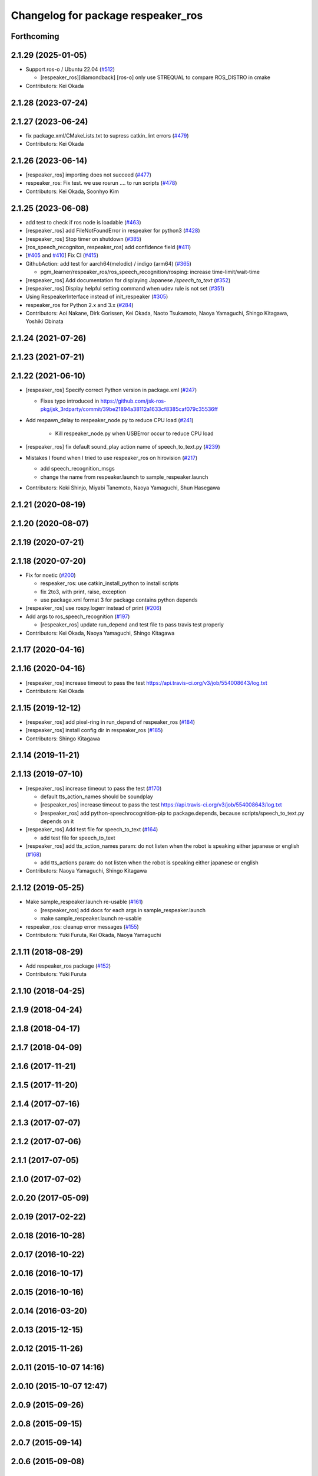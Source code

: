 ^^^^^^^^^^^^^^^^^^^^^^^^^^^^^^^^^^^
Changelog for package respeaker_ros
^^^^^^^^^^^^^^^^^^^^^^^^^^^^^^^^^^^

Forthcoming
-----------

2.1.29 (2025-01-05)
-------------------
* Support ros-o / Ubuntu 22.04 (`#512 <https://github.com/jsk-ros-pkg/jsk_3rdparty/issues/512>`_)

  * [respeaker_ros][diamondback] [ros-o] only use STREQUAL to compare ROS_DISTRO in cmake

* Contributors: Kei Okada

2.1.28 (2023-07-24)
-------------------

2.1.27 (2023-06-24)
-------------------
* fix package.xml/CMakeLists.txt to supress catkin_lint errors (`#479 <https://github.com/jsk-ros-pkg/jsk_3rdparty/issues/479>`_)
* Contributors: Kei Okada

2.1.26 (2023-06-14)
-------------------
* [respeaker_ros] importing does not succeed (`#477 <https://github.com/jsk-ros-pkg/jsk_3rdparty/issues/477>`_)
* respeaker_ros: Fix test. we use rosrun .... to run scripts (`#478 <https://github.com/jsk-ros-pkg/jsk_3rdparty/issues/478>`_)
* Contributors: Kei Okada, Soonhyo Kim

2.1.25 (2023-06-08)
-------------------
* add test to check if ros node is loadable (`#463 <https://github.com/jsk-ros-pkg/jsk_3rdparty/issues/463>`_)
* [respeaker_ros] add FileNotFoundError in respeaker for python3 (`#428 <https://github.com/jsk-ros-pkg/jsk_3rdparty/issues/428>`_)
* [respeaker_ros] Stop timer on shutdown (`#385 <https://github.com/jsk-ros-pkg/jsk_3rdparty/issues/385>`_)
* [ros_speech_recogniton, respeaker_ros] add confidence field (`#411 <https://github.com/jsk-ros-pkg/jsk_3rdparty/issues/411>`_)
* [`#405 <https://github.com/jsk-ros-pkg/jsk_3rdparty/issues/405>`_ and `#410 <https://github.com/jsk-ros-pkg/jsk_3rdparty/issues/410>`_] Fix CI (`#415 <https://github.com/jsk-ros-pkg/jsk_3rdparty/issues/415>`_)
* GithubAction: add test for  aarch64(melodic) / indigo (arm64) (`#365 <https://github.com/jsk-ros-pkg/jsk_3rdparty/issues/365>`_)

  * pgm_learner/respeaker_ros/ros_speech_recognition/rosping: increase time-limit/wait-time

* [respeaker_ros] Add documentation for displaying Japanese `/speech_to_text` (`#352 <https://github.com/jsk-ros-pkg/jsk_3rdparty/issues/352>`_)
* [respeaker_ros] Display helpful setting command when udev rule is not set (`#351 <https://github.com/jsk-ros-pkg/jsk_3rdparty/issues/351>`_)
* Using RespeakerInterface instead of init_respeaker (`#305 <https://github.com/jsk-ros-pkg/jsk_3rdparty/issues/305>`_)
* respeaker_ros for Python 2.x and 3.x (`#284 <https://github.com/jsk-ros-pkg/jsk_3rdparty/issues/284>`_)
* Contributors: Aoi Nakane, Dirk Gorissen, Kei Okada, Naoto Tsukamoto, Naoya Yamaguchi, Shingo Kitagawa, Yoshiki Obinata

2.1.24 (2021-07-26)
-------------------

2.1.23 (2021-07-21)
-------------------

2.1.22 (2021-06-10)
-------------------
* [respeaker_ros] Specify correct Python version in package.xml (`#247 <https://github.com/jsk-ros-pkg/jsk_3rdparty/issues/247>`_)

  * Fixes typo introduced in https://github.com/jsk-ros-pkg/jsk_3rdparty/commit/39be21894a38112a1633cf8385caf079c35536ff

* Add respawn_delay to respeaker_node.py to reduce CPU load (`#241 <https://github.com/jsk-ros-pkg/jsk_3rdparty/issues/241>`_)

   * Kill respeaker_node.py when USBError occur to reduce CPU load

* [respeaker_ros] fix default sound_play action name of speech_to_text.py (`#239 <https://github.com/jsk-ros-pkg/jsk_3rdparty/issues/239>`_)
* Mistakes I found when I tried to use respeaker_ros on hirovision (`#217 <https://github.com/jsk-ros-pkg/jsk_3rdparty/issues/217>`_)

  * add speech_recognition_msgs
  * change the name from respeaker.launch to sample_respeaker.launch

* Contributors: Koki Shinjo, Miyabi Tanemoto, Naoya Yamaguchi, Shun Hasegawa

2.1.21 (2020-08-19)
-------------------

2.1.20 (2020-08-07)
-------------------

2.1.19 (2020-07-21)
-------------------

2.1.18 (2020-07-20)
-------------------
* Fix for noetic (`#200 <https://github.com/jsk-ros-pkg/jsk_3rdparty/issues/200>`_)

  * respeaker_ros: use catkin_install_python to install scripts
  * fix 2to3, with print, raise, exception
  * use package.xml format 3 for package contains python depends

* [respeaker_ros] use rospy.logerr instead of print (`#206 <https://github.com/jsk-ros-pkg/jsk_3rdparty/issues/206>`_)
* Add args to ros_speech_recognition (`#197 <https://github.com/jsk-ros-pkg/jsk_3rdparty/issues/197>`_)

  * [respeaker_ros] update run_depend and test file to pass travis test properly

* Contributors: Kei Okada, Naoya Yamaguchi, Shingo Kitagawa

2.1.17 (2020-04-16)
-------------------

2.1.16 (2020-04-16)
-------------------
* [respeaker_ros] increase timeout to pass the test https://api.travis-ci.org/v3/job/554008643/log.txt
* Contributors: Kei Okada

2.1.15 (2019-12-12)
-------------------
* [respeaker_ros] add pixel-ring in run_depend of respeaker_ros (`#184 <https://github.com/jsk-ros-pkg/jsk_3rdparty/issues/184>`_)
* [respeaker_ros] install config dir in respeaker_ros (`#185 <https://github.com/jsk-ros-pkg/jsk_3rdparty/issues/185>`_)
* Contributors: Shingo Kitagawa

2.1.14 (2019-11-21)
-------------------

2.1.13 (2019-07-10)
-------------------
* [respeaker_ros] increase timeout to pass the test (`#170 <https://github.com/jsk-ros-pkg/jsk_3rdparty/issues/170>`_)

  * default tts_action_names should be soundplay
  * [respeaker_ros] increase timeout to pass the test https://api.travis-ci.org/v3/job/554008643/log.txt
  * [respeaker_ros] add python-speechrocognition-pip to package.depends, because scripts/speech_to_text.py depends on it

* [respeaker_ros] Add test file for speech_to_text (`#164 <https://github.com/jsk-ros-pkg/jsk_3rdparty/issues/164>`_)

  * add test file for speech_to_text

* [respeaker_ros] add tts_action_names param: do not listen when the robot is speaking either japanese or english (`#168 <https://github.com/jsk-ros-pkg/jsk_3rdparty/issues/168>`_)

  * add tts_actions param: do not listen when the robot is speaking either japanese or english

* Contributors: Naoya Yamaguchi, Shingo Kitagawa

2.1.12 (2019-05-25)
-------------------
* Make sample_respeaker.launch re-usable (`#161 <https://github.com/jsk-ros-pkg/jsk_3rdparty/issues/161>`_)

  * [respeaker_ros] add docs for each args in sample_respeaker.launch
  * make sample_respeaker.launch re-usable

* respeaker_ros: cleanup error messages (`#155 <https://github.com/jsk-ros-pkg/jsk_3rdparty/issues/155>`_)
* Contributors: Yuki Furuta, Kei Okada, Naoya Yamaguchi

2.1.11 (2018-08-29)
-------------------
* Add respeaker_ros package (`#152 <https://github.com/jsk-ros-pkg/jsk_3rdparty/issues/152>`_)
* Contributors: Yuki Furuta

2.1.10 (2018-04-25)
-------------------

2.1.9 (2018-04-24)
------------------

2.1.8 (2018-04-17)
------------------

2.1.7 (2018-04-09)
------------------

2.1.6 (2017-11-21)
------------------

2.1.5 (2017-11-20)
------------------

2.1.4 (2017-07-16)
------------------

2.1.3 (2017-07-07)
------------------

2.1.2 (2017-07-06)
------------------

2.1.1 (2017-07-05)
------------------

2.1.0 (2017-07-02)
------------------

2.0.20 (2017-05-09)
-------------------

2.0.19 (2017-02-22)
-------------------

2.0.18 (2016-10-28)
-------------------

2.0.17 (2016-10-22)
-------------------

2.0.16 (2016-10-17)
-------------------

2.0.15 (2016-10-16)
-------------------

2.0.14 (2016-03-20)
-------------------

2.0.13 (2015-12-15)
-------------------

2.0.12 (2015-11-26)
-------------------

2.0.11 (2015-10-07 14:16)
-------------------------

2.0.10 (2015-10-07 12:47)
-------------------------

2.0.9 (2015-09-26)
------------------

2.0.8 (2015-09-15)
------------------

2.0.7 (2015-09-14)
------------------

2.0.6 (2015-09-08)
------------------

2.0.5 (2015-08-23)
------------------

2.0.4 (2015-08-18)
------------------

2.0.3 (2015-08-01)
------------------

2.0.2 (2015-06-29)
------------------

2.0.1 (2015-06-19 21:21)
------------------------

2.0.0 (2015-06-19 10:41)
------------------------

1.0.71 (2015-05-17)
-------------------

1.0.70 (2015-05-08)
-------------------

1.0.69 (2015-05-05 12:28)
-------------------------

1.0.68 (2015-05-05 09:49)
-------------------------

1.0.67 (2015-05-03)
-------------------

1.0.66 (2015-04-03)
-------------------

1.0.65 (2015-04-02)
-------------------

1.0.64 (2015-03-29)
-------------------

1.0.63 (2015-02-19)
-------------------

1.0.62 (2015-02-17)
-------------------

1.0.61 (2015-02-11)
-------------------

1.0.60 (2015-02-03 10:12)
-------------------------

1.0.59 (2015-02-03 04:05)
-------------------------

1.0.58 (2015-01-07)
-------------------

1.0.57 (2014-12-23)
-------------------

1.0.56 (2014-12-17)
-------------------

1.0.55 (2014-12-09)
-------------------

1.0.54 (2014-11-15)
-------------------

1.0.53 (2014-11-01)
-------------------

1.0.52 (2014-10-23)
-------------------

1.0.51 (2014-10-20 16:01)
-------------------------

1.0.50 (2014-10-20 01:50)
-------------------------

1.0.49 (2014-10-13)
-------------------

1.0.48 (2014-10-12)
-------------------

1.0.47 (2014-10-08)
-------------------

1.0.46 (2014-10-03)
-------------------

1.0.45 (2014-09-29)
-------------------

1.0.44 (2014-09-26 09:17)
-------------------------

1.0.43 (2014-09-26 01:08)
-------------------------

1.0.42 (2014-09-25)
-------------------

1.0.41 (2014-09-23)
-------------------

1.0.40 (2014-09-19)
-------------------

1.0.39 (2014-09-17)
-------------------

1.0.38 (2014-09-13)
-------------------

1.0.37 (2014-09-08)
-------------------

1.0.36 (2014-09-01)
-------------------

1.0.35 (2014-08-16)
-------------------

1.0.34 (2014-08-14)
-------------------

1.0.33 (2014-07-28)
-------------------

1.0.32 (2014-07-26)
-------------------

1.0.31 (2014-07-23)
-------------------

1.0.30 (2014-07-15)
-------------------

1.0.29 (2014-07-02)
-------------------

1.0.28 (2014-06-24)
-------------------

1.0.27 (2014-06-10)
-------------------

1.0.26 (2014-05-30)
-------------------

1.0.25 (2014-05-26)
-------------------

1.0.24 (2014-05-24)
-------------------

1.0.23 (2014-05-23)
-------------------

1.0.22 (2014-05-22)
-------------------

1.0.21 (2014-05-20)
-------------------

1.0.20 (2014-05-09)
-------------------

1.0.19 (2014-05-06)
-------------------

1.0.18 (2014-05-04)
-------------------

1.0.17 (2014-04-20)
-------------------

1.0.16 (2014-04-19 23:29)
-------------------------

1.0.15 (2014-04-19 20:19)
-------------------------

1.0.14 (2014-04-19 12:52)
-------------------------

1.0.13 (2014-04-19 11:06)
-------------------------

1.0.12 (2014-04-18 16:58)
-------------------------

1.0.11 (2014-04-18 08:18)
-------------------------

1.0.10 (2014-04-17)
-------------------

1.0.9 (2014-04-12)
------------------

1.0.8 (2014-04-11)
------------------

1.0.7 (2014-04-10)
------------------

1.0.6 (2014-04-07)
------------------

1.0.5 (2014-03-31)
------------------

1.0.4 (2014-03-29)
------------------

1.0.3 (2014-03-19)
------------------

1.0.2 (2014-03-12)
------------------

1.0.1 (2014-03-07)
------------------

1.0.0 (2014-03-05)
------------------

